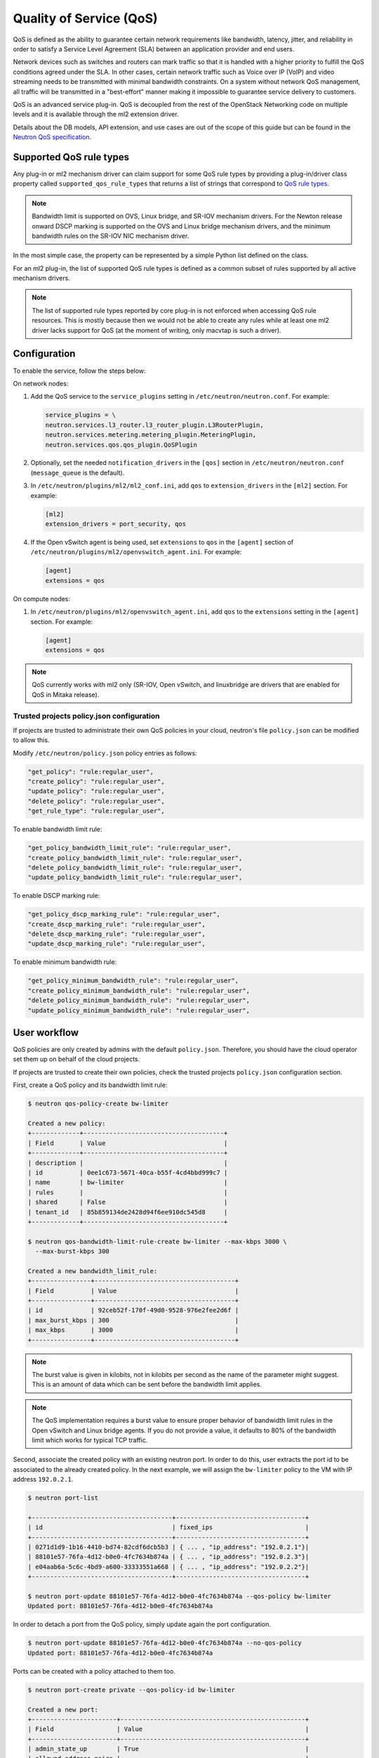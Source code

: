 .. _config-qos:

========================
Quality of Service (QoS)
========================

QoS is defined as the ability to guarantee certain network requirements
like bandwidth, latency, jitter, and reliability in order to satisfy a
Service Level Agreement (SLA) between an application provider and end
users.

Network devices such as switches and routers can mark traffic so that it is
handled with a higher priority to fulfill the QoS conditions agreed under
the SLA. In other cases, certain network traffic such as Voice over IP (VoIP)
and video streaming needs to be transmitted with minimal bandwidth
constraints. On a system without network QoS management, all traffic will be
transmitted in a "best-effort" manner making it impossible to guarantee service
delivery to customers.

QoS is an advanced service plug-in. QoS is decoupled from the rest of the
OpenStack Networking code on multiple levels and it is available through the
ml2 extension driver.

Details about the DB models, API extension, and use cases are out of the scope
of this guide but can be found in the
`Neutron QoS specification <https://specs.openstack.org/openstack/neutron-specs/specs/liberty/qos-api-extension.html>`_.


Supported QoS rule types
~~~~~~~~~~~~~~~~~~~~~~~~

Any plug-in or ml2 mechanism driver can claim support for some QoS rule types
by providing a plug-in/driver class property called
``supported_qos_rule_types`` that returns a list of strings that correspond
to `QoS rule types
<https://git.openstack.org/cgit/openstack/neutron/tree/neutron/services/qos/qos_consts.py>`_.

.. note::

   Bandwidth limit is supported on OVS, Linux bridge, and SR-IOV mechanism
   drivers. For the Newton release onward DSCP marking is supported on the
   OVS and Linux bridge mechanism drivers, and the minimum bandwidth rules
   on the SR-IOV NIC mechanism driver.

In the most simple case, the property can be represented by a simple Python
list defined on the class.

For an ml2 plug-in, the list of supported QoS rule types is defined as a common
subset of rules supported by all active mechanism drivers.

.. note::

   The list of supported rule types reported by core plug-in is not
   enforced when accessing QoS rule resources. This is mostly because
   then we would not be able to create any rules while at least one ml2
   driver lacks support for QoS (at the moment of writing, only macvtap
   is such a driver).


Configuration
~~~~~~~~~~~~~

To enable the service, follow the steps below:

On network nodes:

#. Add the QoS service to the ``service_plugins`` setting in
   ``/etc/neutron/neutron.conf``. For example:

   .. code-block:: none

      service_plugins = \
      neutron.services.l3_router.l3_router_plugin.L3RouterPlugin,
      neutron.services.metering.metering_plugin.MeteringPlugin,
      neutron.services.qos.qos_plugin.QoSPlugin

#. Optionally, set the needed ``notification_drivers`` in the ``[qos]``
   section in ``/etc/neutron/neutron.conf`` (``message_queue`` is the
   default).

#. In ``/etc/neutron/plugins/ml2/ml2_conf.ini``, add ``qos`` to
   ``extension_drivers`` in the ``[ml2]`` section. For example:

   .. code-block:: ini

      [ml2]
      extension_drivers = port_security, qos

#. If the Open vSwitch agent is being used, set ``extensions`` to
   ``qos`` in the ``[agent]`` section of
   ``/etc/neutron/plugins/ml2/openvswitch_agent.ini``. For example:

   .. code-block:: ini

      [agent]
      extensions = qos

On compute nodes:

#. In ``/etc/neutron/plugins/ml2/openvswitch_agent.ini``, add ``qos`` to the
   ``extensions`` setting in the ``[agent]`` section. For example:

   .. code-block:: ini

      [agent]
      extensions = qos

.. note::

   QoS currently works with ml2 only (SR-IOV, Open vSwitch, and linuxbridge
   are drivers that are enabled for QoS in Mitaka release).

Trusted projects policy.json configuration
------------------------------------------

If projects are trusted to administrate their own QoS policies in
your cloud, neutron's file ``policy.json`` can be modified to allow this.

Modify ``/etc/neutron/policy.json`` policy entries as follows:

.. code-block:: none

   "get_policy": "rule:regular_user",
   "create_policy": "rule:regular_user",
   "update_policy": "rule:regular_user",
   "delete_policy": "rule:regular_user",
   "get_rule_type": "rule:regular_user",

To enable bandwidth limit rule:

.. code-block:: none

   "get_policy_bandwidth_limit_rule": "rule:regular_user",
   "create_policy_bandwidth_limit_rule": "rule:regular_user",
   "delete_policy_bandwidth_limit_rule": "rule:regular_user",
   "update_policy_bandwidth_limit_rule": "rule:regular_user",

To enable DSCP marking rule:

.. code-block:: none

   "get_policy_dscp_marking_rule": "rule:regular_user",
   "create_dscp_marking_rule": "rule:regular_user",
   "delete_dscp_marking_rule": "rule:regular_user",
   "update_dscp_marking_rule": "rule:regular_user",

To enable minimum bandwidth rule:

.. code-block:: none

    "get_policy_minimum_bandwidth_rule": "rule:regular_user",
    "create_policy_minimum_bandwidth_rule": "rule:regular_user",
    "delete_policy_minimum_bandwidth_rule": "rule:regular_user",
    "update_policy_minimum_bandwidth_rule": "rule:regular_user",

User workflow
~~~~~~~~~~~~~

QoS policies are only created by admins with the default ``policy.json``.
Therefore, you should have the cloud operator set them up on
behalf of the cloud projects.

If projects are trusted to create their own policies, check the trusted
projects ``policy.json`` configuration section.

First, create a QoS policy and its bandwidth limit rule:

.. code-block:: console

   $ neutron qos-policy-create bw-limiter

   Created a new policy:
   +-------------+--------------------------------------+
   | Field       | Value                                |
   +-------------+--------------------------------------+
   | description |                                      |
   | id          | 0ee1c673-5671-40ca-b55f-4cd4bbd999c7 |
   | name        | bw-limiter                           |
   | rules       |                                      |
   | shared      | False                                |
   | tenant_id   | 85b859134de2428d94f6ee910dc545d8     |
   +-------------+--------------------------------------+

   $ neutron qos-bandwidth-limit-rule-create bw-limiter --max-kbps 3000 \
     --max-burst-kbps 300

   Created a new bandwidth_limit_rule:
   +----------------+--------------------------------------+
   | Field          | Value                                |
   +----------------+--------------------------------------+
   | id             | 92ceb52f-170f-49d0-9528-976e2fee2d6f |
   | max_burst_kbps | 300                                  |
   | max_kbps       | 3000                                 |
   +----------------+--------------------------------------+

.. note::

   The burst value is given in kilobits, not in kilobits per second as the name
   of the parameter might suggest. This is an amount of data which can be sent
   before the bandwidth limit applies.

.. note::

   The QoS implementation requires a burst value to ensure proper behavior of
   bandwidth limit rules in the Open vSwitch and Linux bridge agents. If you
   do not provide a value, it defaults to 80% of the bandwidth limit which
   works for typical TCP traffic.

Second, associate the created policy with an existing neutron port.
In order to do this, user extracts the port id to be associated to
the already created policy. In the next example, we will assign the
``bw-limiter`` policy to the VM with IP address ``192.0.2.1``.

.. code-block:: console

   $ neutron port-list

   +--------------------------------------+-----------------------------------+
   | id                                   | fixed_ips                         |
   +--------------------------------------+-----------------------------------+
   | 0271d1d9-1b16-4410-bd74-82cdf6dcb5b3 | { ... , "ip_address": "192.0.2.1"}|
   | 88101e57-76fa-4d12-b0e0-4fc7634b874a | { ... , "ip_address": "192.0.2.3"}|
   | e04aab6a-5c6c-4bd9-a600-33333551a668 | { ... , "ip_address": "192.0.2.2"}|
   +--------------------------------------+-----------------------------------+

   $ neutron port-update 88101e57-76fa-4d12-b0e0-4fc7634b874a --qos-policy bw-limiter
   Updated port: 88101e57-76fa-4d12-b0e0-4fc7634b874a

In order to detach a port from the QoS policy, simply update again the
port configuration.

.. code-block:: console

   $ neutron port-update 88101e57-76fa-4d12-b0e0-4fc7634b874a --no-qos-policy
   Updated port: 88101e57-76fa-4d12-b0e0-4fc7634b874a


Ports can be created with a policy attached to them too.

.. code-block:: console

   $ neutron port-create private --qos-policy-id bw-limiter

   Created a new port:
   +-----------------------+--------------------------------------------------+
   | Field                 | Value                                            |
   +-----------------------+--------------------------------------------------+
   | admin_state_up        | True                                             |
   | allowed_address_pairs |                                                  |
   | binding:vnic_type     | normal                                           |
   | device_id             |                                                  |
   | device_owner          |                                                  |
   | dns_assignment        | {"hostname": "host-192-0-2-4", ...   }           |
   | dns_name              |                                                  |
   | fixed_ips             | {"subnet_id":                                    |
   |                       |         "fabaf9b6-7a84-43b6-9d23-543591b531b8",  |
   |                       |          "ip_address": "192.0.2.4"}              |
   | id                    | c3cb8faa-db36-429d-bd25-6003fafe63c5             |
   | mac_address           | fa:16:3e:02:65:15                                |
   | name                  |                                                  |
   | network_id            | 4920548d-1a6c-4d67-8de4-06501211587c             |
   | port_security_enabled | True                                             |
   | qos_policy_id         | 0ee1c673-5671-40ca-b55f-4cd4bbd999c7             |
   | security_groups       | b9cecbc5-a136-4032-b196-fb3eb091fff2             |
   | status                | DOWN                                             |
   | tenant_id             | 85b859134de2428d94f6ee910dc545d8                 |
   +-----------------------+--------------------------------------------------+

You can attach networks to a QoS policy. The meaning of this is that
any compute port connected to the network will use the network policy by
default unless the port has a specific policy attached to it. Network owned
ports like DHCP and router ports are excluded from network policy application.

In order to attach a QoS policy to a network, update an existing
network, or initially create the network attached to the policy.

.. code-block:: console

    $ neutron net-update private --qos-policy bw-limiter
    Updated network: private

.. note::

   Configuring the proper burst value is very important. If the burst value is
   set too low, bandwidth usage will be throttled even with a proper bandwidth
   limit setting. This issue is discussed in various documentation sources, for
   example in `Juniper's documentation
   <http://www.juniper.net/documentation/en_US/junos12.3/topics/concept/policer-mx-m120-m320-burstsize-determining.html>`_.
   Burst value for TCP traffic can be set as 80% of desired bandwidth limit
   value. For example, if the bandwidth limit is set to 1000kbps then enough
   burst value will be 800kbit. If the configured burst value is too low,
   achieved bandwidth limit will be lower than expected. If the configured burst
   value is too high, too few packets could be limited and achieved bandwidth
   limit would be higher than expected.

Administrator enforcement
-------------------------

Administrators are able to enforce policies on project ports or networks.
As long as the policy is not shared, the project is not be able to detach
any policy attached to a network or port.

If the policy is shared, the project is able to attach or detach such
policy from its own ports and networks.


Rule modification
-----------------
You can modify rules at runtime. Rule modifications will be propagated to any
attached port.

.. code-block:: console

    $ neutron qos-bandwidth-limit-rule-update \
        92ceb52f-170f-49d0-9528-976e2fee2d6f bw-limiter \
        --max-kbps 2000 --max-burst-kbps 200
    Updated bandwidth_limit_rule: 92ceb52f-170f-49d0-9528-976e2fee2d6f

    $ neutron qos-bandwidth-limit-rule-show \
        92ceb52f-170f-49d0-9528-976e2fee2d6f bw-limiter

    +----------------+--------------------------------------+
    | Field          | Value                                |
    +----------------+--------------------------------------+
    | id             | 92ceb52f-170f-49d0-9528-976e2fee2d6f |
    | max_burst_kbps | 200                                  |
    | max_kbps       | 2000                                 |
    +----------------+--------------------------------------+

Just like with bandwidth limiting, create a policy for DSCP marking rule:

.. code-block:: console

    $ neutron qos-policy-create dscp-marking

    Created a new policy:
    +-------------+--------------------------------------+
    | Field       | Value                                |
    +-------------+--------------------------------------+
    | description |                                      |
    | id          | 8569fb4d-3d63-483e-b49a-9f9290d794f4 |
    | name        | dscp-marking                         |
    | rules       |                                      |
    | shared      | False                                |
    | tenant_id   | 85b859134de2428d94f6ee910dc545d8     |
    +-------------+--------------------------------------+

You can create, update, list, delete, and show DSCP markings
with the neutron client:

.. code-block:: console

    $ neutron qos-dscp-marking-rule-create dscp-marking --dscp-mark 26

    Created a new dscp marking rule
    +----------------+--------------------------------------+
    | Field          | Value                                |
    +----------------+--------------------------------------+
    | id             | 115e4f70-8034-4176-8fe9-2c47f8878a7d |
    | dscp_mark      | 26                                   |
    +----------------+--------------------------------------+

.. code-block:: console

    $ neutron qos-dscp-marking-rule-update \
        115e4f70-8034-4176-8fe9-2c47f8878a7d dscp-marking --dscp-mark 22
    Updated dscp_rule: 115e4f70-8034-4176-8fe9-2c47f8878a7d

    $ neutron qos-dscp-marking-rule-list dscp-marking

    +--------------------------------------+----------------------------------+
    | id                                   | dscp_mark                        |
    +--------------------------------------+----------------------------------+
    | 115e4f70-8034-4176-8fe9-2c47f8878a7d | 22                               |
    +--------------------------------------+----------------------------------+

    $ neutron qos-dscp-marking-rule-show \
        115e4f70-8034-4176-8fe9-2c47f8878a7d dscp-marking

    +----------------+--------------------------------------+
    | Field          | Value                                |
    +----------------+--------------------------------------+
    | id             | 115e4f70-8034-4176-8fe9-2c47f8878a7d |
    | dscp_mark      | 22                                   |
    +----------------+--------------------------------------+

    $ neutron qos-dscp-marking-rule-delete \
        115e4f70-8034-4176-8fe9-2c47f8878a7d dscp-marking
      Deleted dscp_rule: 115e4f70-8034-4176-8fe9-2c47f8878a7d

You can also include minimum bandwidth rules in your policy:

.. code-block:: console

    $ openstack network qos policy create bandwidth-control
    +-------------+--------------------------------------+
    | Field       | Value                                |
    +-------------+--------------------------------------+
    | description |                                      |
    | id          | 8491547e-add1-4c6c-a50e-42121237256c |
    | name        | bandwidth-control                    |
    | project_id  | 7cc5a84e415d48e69d2b06aa67b317d8     |
    | rules       | []                                   |
    | shared      | False                                |
    +-------------+--------------------------------------+

    $ openstack network qos rule create bandwidth-control \
      --type minimum-bandwidth --min-kbps 1000 --egress
    +------------+--------------------------------------+
    | Field      | Value                                |
    +------------+--------------------------------------+
    | direction  | egress                               |
    | id         | da858b32-44bc-43c9-b92b-cf6e2fa836ab |
    | min_kbps   | 1000                                 |
    | name       | None                                 |
    | project_id |                                      |
    +------------+--------------------------------------+

A policy with a minimum bandwidth ensures best efforts are made to provide
no less than the specified bandwidth to each port on which the rule is
applied. However, as this feature is not yet integrated with the Compute
scheduler, minimum bandwidth cannot be guaranteed.

It is also possible to combine several rules in one policy:

.. code-block:: console

    $ openstack network qos rule create bandwidth-control \
      --type bandwidth-limit --max-kbps 50000 --max-burst-kbits 50000
    +----------------+--------------------------------------+
    | Field          | Value                                |
    +----------------+--------------------------------------+
    | id             | 0db48906-a762-4d32-8694-3f65214c34a6 |
    | max_burst_kbps | 50000                                |
    | max_kbps       | 50000                                |
    | name           | None                                 |
    | project_id     |                                      |
    +----------------+--------------------------------------+

    $ openstack network qos policy show bandwidth-control
    +-------------+-------------------------------------------------------------------+
    | Field       | Value                                                             |
    +-------------+-------------------------------------------------------------------+
    | description |                                                                   |
    | id          | 8491547e-add1-4c6c-a50e-42121237256c                              |
    | name        | bandwidth-control                                                 |
    | project_id  | 7cc5a84e415d48e69d2b06aa67b317d8                                  |
    | rules       | [{u'max_kbps': 50000, u'type': u'bandwidth_limit',                |
    |             |   u'id': u'0db48906-a762-4d32-8694-3f65214c34a6',                 |
    |             |   u'max_burst_kbps': 50000,                                       |
    |             |   u'qos_policy_id': u'8491547e-add1-4c6c-a50e-42121237256c'},     |
    |             |  {u'direction':                                                   |
    |             |   u'egress', u'min_kbps': 1000, u'type': u'minimum_bandwidth',    |
    |             |   u'id': u'da858b32-44bc-43c9-b92b-cf6e2fa836ab',                 |
    |             |   u'qos_policy_id': u'8491547e-add1-4c6c-a50e-42121237256c'}]     |
    | shared      | False                                                             |
    +-------------+-------------------------------------------------------------------+
